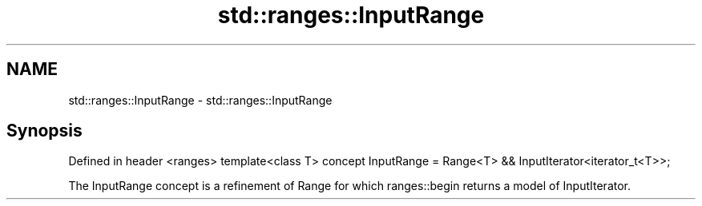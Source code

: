 .TH std::ranges::InputRange 3 "2020.03.24" "http://cppreference.com" "C++ Standard Libary"
.SH NAME
std::ranges::InputRange \- std::ranges::InputRange

.SH Synopsis

Defined in header <ranges>
template<class T>
concept InputRange = Range<T> && InputIterator<iterator_t<T>>;

The InputRange concept is a refinement of Range for which ranges::begin returns a model of InputIterator.



